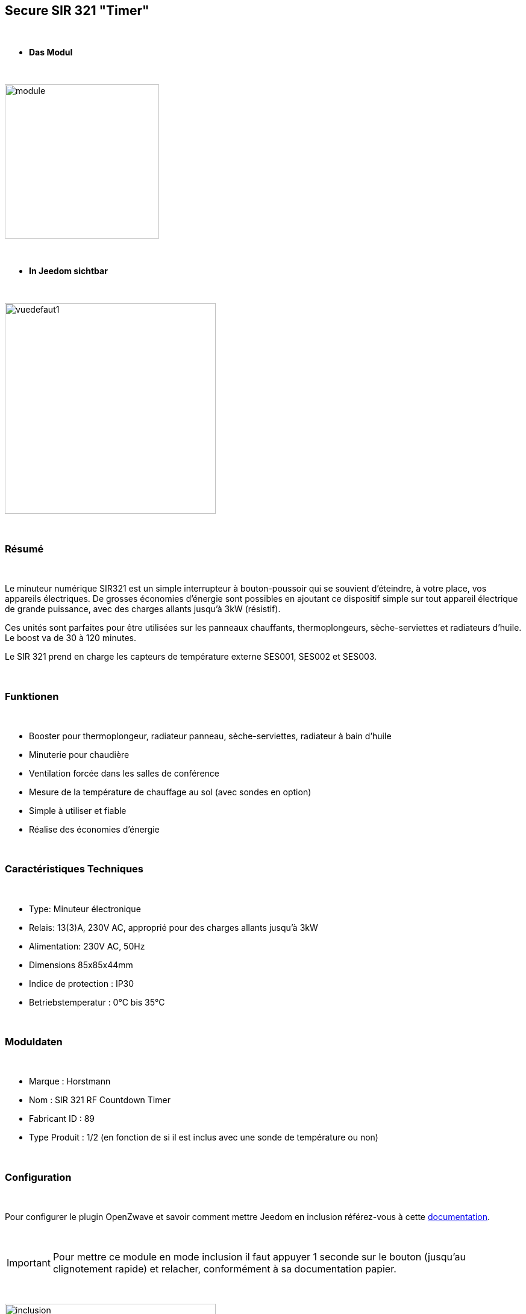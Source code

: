 :icons:
== Secure SIR 321 "Timer"

{nbsp} +

* *Das Modul*

{nbsp} +

image::../images/secure.sir321/module.jpg[width=256,align="center"]

{nbsp} +

* *In Jeedom sichtbar*

{nbsp} +

image::../images/secure.sir321/vuedefaut1.jpg[width=350,align="center"]

{nbsp} +

=== Résumé

{nbsp} +

Le minuteur numérique SIR321 est un simple interrupteur à bouton-poussoir qui se souvient d'éteindre, à votre place, vos appareils électriques. De grosses économies d'énergie sont possibles en ajoutant ce dispositif simple sur tout appareil électrique de grande puissance, avec des charges allants jusqu'à 3kW (résistif).

Ces unités sont parfaites pour être utilisées sur les panneaux chauffants, thermoplongeurs, sèche-serviettes et radiateurs d'huile. Le boost va de 30 à 120 minutes.

Le SIR 321 prend en charge les capteurs de température externe SES001, SES002 et SES003.

{nbsp} +

=== Funktionen

{nbsp} +

* Booster pour thermoplongeur, radiateur panneau, sèche-serviettes, radiateur à bain d'huile
* Minuterie pour chaudière
* Ventilation forcée dans les salles de conférence
* Mesure de la température de chauffage au sol (avec sondes en option)
* Simple à utiliser et fiable
* Réalise des économies d'énergie

{nbsp} +

=== Caractéristiques Techniques

{nbsp} +

* Type: Minuteur électronique
* Relais: 13(3)A, 230V AC, approprié pour des charges allants jusqu'à 3kW
* Alimentation: 230V AC, 50Hz
* Dimensions 85x85x44mm
* Indice de protection : IP30
* Betriebstemperatur : 0°C bis 35°C

{nbsp} +

=== Moduldaten

{nbsp} +

* Marque : Horstmann
* Nom : SIR 321 RF Countdown Timer
* Fabricant ID : 89
* Type Produit : 1/2 (en fonction de si il est inclus avec une sonde de température ou non)

{nbsp} +

=== Configuration

{nbsp} +

Pour configurer le plugin OpenZwave et savoir comment mettre Jeedom en inclusion référez-vous à cette link:https://jeedom.fr/doc/documentation/plugins/openzwave/fr_FR/openzwave.html[documentation].

{nbsp} +

[icon="../images/plugin/important.png"]
[IMPORTANT]
Pour mettre ce module en mode inclusion il faut appuyer 1 seconde sur le bouton (jusqu'au clignotement rapide) et relacher, conformément à sa documentation papier.

{nbsp} +

image::../images/secure.sir321/inclusion.jpg[width=350,align="center"]

{nbsp} +

[underline]#Une fois inclus vous devriez obtenir ceci :#

{nbsp} +

image::../images/secure.sir321/information.jpg[Plugin Zwave]

{nbsp} +

==== Commandes

{nbsp} +

Une fois le module reconnu, les commandes associées au module seront disponibles.

{nbsp} +

image::../images/secure.sir321/commandes.jpg[Commandes]

{nbsp} +

[underline]#Voici la liste des commandes :#

{nbsp} +

* On : c'est la commande permettant d'allumer le relais
* Off : c'est la commande permettant d'éteindre le relais
* Température : c'est la commande de mesure de la température si une sonde externe est présente

{nbsp} +

==== Configuration du module

{nbsp} +


Si vous voulez configurer le module il faut passer par le bouton "Configuration" du plugin OpenZwave de Jeedom.

{nbsp} +

image::../images/plugin/bouton_configuration.jpg[Configuration plugin Zwave,align="center"]

{nbsp} +

[underline]#Vous arriverez sur cette page# (après avoir cliqué sur l'onglet paramètres)

{nbsp} +

image::../images/secure.sir321/config1.jpg[Config1]

{nbsp} +

[underline]#Détails des paramètres :#

{nbsp} +

* 1: Permet d'activer ou non la fonction fail safe timer (se référer à la documentation du module)
* 2: Permet de régler l'unité de la température
* 3: Permet de régler l'intervalle de temps d'envoi de la température à Jeedom (en secondes)
* 4: Permet de régler de combien doit varier la température pour que le module l'envoie à Jeedom (par pas de 0.1 10-->0.1)
* 5: Permet de régler une température de cut off au delà de laquelle le module coupera le relais


{nbsp} +

==== Groupes

{nbsp} +

Ce module possède deux groupes d'association. Si le premier est indispensable, le deuxième est actif et est indispensable si une sonde de température est reliée.

{nbsp} +

image::../images/secure.sir321/groupe.jpg[Groupe]

=== F.A.Q.

{nbsp} +

#_@sarakha63_#